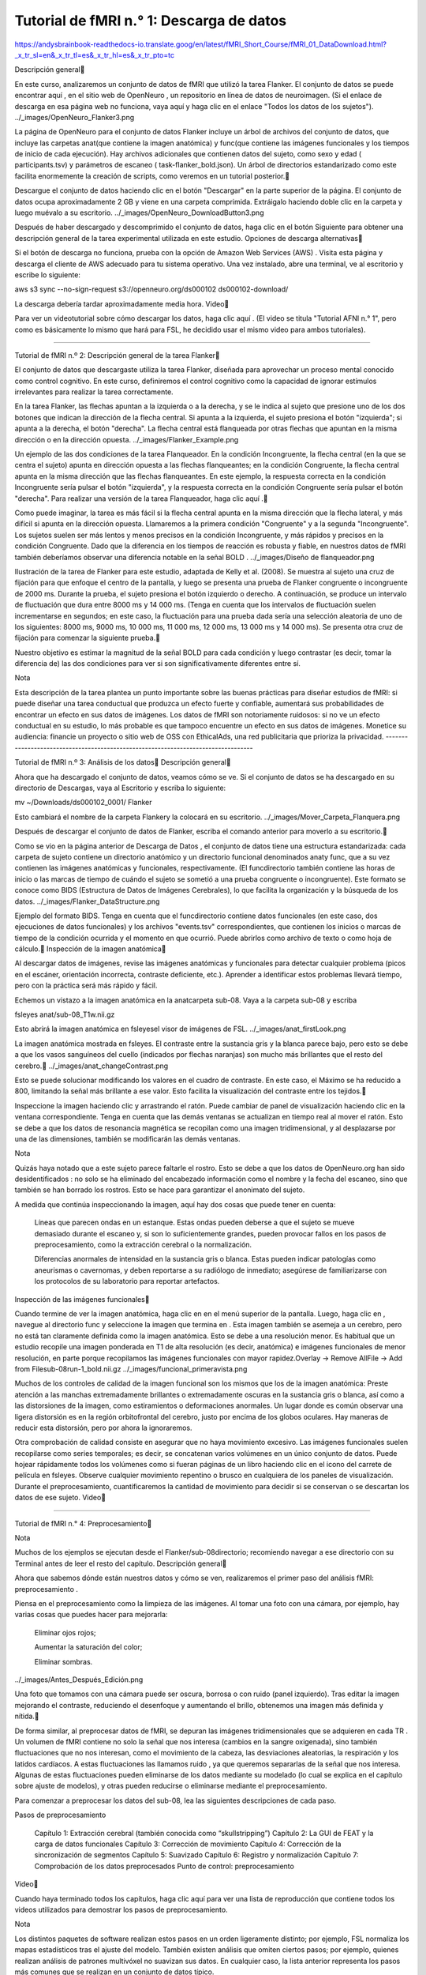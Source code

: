 Tutorial de fMRI n.° 1: Descarga de datos
=========================================

https://andysbrainbook-readthedocs-io.translate.goog/en/latest/fMRI_Short_Course/fMRI_01_DataDownload.html?_x_tr_sl=en&_x_tr_tl=es&_x_tr_hl=es&_x_tr_pto=tc


Descripción general

En este curso, analizaremos un conjunto de datos de fMRI que utilizó la tarea Flanker. El conjunto de datos se puede encontrar aquí , en el sitio web de OpenNeuro , un repositorio en línea de datos de neuroimagen. (Si el enlace de descarga en esa página web no funciona, vaya aquí y haga clic en el enlace "Todos los datos de los sujetos").
../_images/OpenNeuro_Flanker3.png

La página de OpenNeuro para el conjunto de datos Flanker incluye un árbol de archivos del conjunto de datos, que incluye las carpetas anat(que contiene la imagen anatómica) y func(que contiene las imágenes funcionales y los tiempos de inicio de cada ejecución). Hay archivos adicionales que contienen datos del sujeto, como sexo y edad ( participants.tsv) y parámetros de escaneo ( task-flanker_bold.json). Un árbol de directorios estandarizado como este facilita enormemente la creación de scripts, como veremos en un tutorial posterior.

Descargue el conjunto de datos haciendo clic en el botón "Descargar" en la parte superior de la página. El conjunto de datos ocupa aproximadamente 2 GB y viene en una carpeta comprimida. Extráigalo haciendo doble clic en la carpeta y luego muévalo a su escritorio.
../_images/OpenNeuro_DownloadButton3.png

Después de haber descargado y descomprimido el conjunto de datos, haga clic en el botón Siguiente para obtener una descripción general de la tarea experimental utilizada en este estudio.
Opciones de descarga alternativas

Si el botón de descarga no funciona, prueba con la opción de Amazon Web Services (AWS) . Visita esta página y descarga el cliente de AWS adecuado para tu sistema operativo. Una vez instalado, abre una terminal, ve al escritorio y escribe lo siguiente:

aws s3 sync --no-sign-request s3://openneuro.org/ds000102 ds000102-download/

La descarga debería tardar aproximadamente media hora.
Video

Para ver un videotutorial sobre cómo descargar los datos, haga clic aquí . (El video se titula "Tutorial AFNI n.° 1", pero como es básicamente lo mismo que hará para FSL, he decidido usar el mismo video para ambos tutoriales).

------------------------------------------------------------------------------------------------

Tutorial de fMRI n.º 2: Descripción general de la tarea Flanker

El conjunto de datos que descargaste utiliza la tarea Flanker, diseñada para aprovechar un proceso mental conocido como control cognitivo. En este curso, definiremos el control cognitivo como la capacidad de ignorar estímulos irrelevantes para realizar la tarea correctamente.

En la tarea Flanker, las flechas apuntan a la izquierda o a la derecha, y se le indica al sujeto que presione uno de los dos botones que indican la dirección de la flecha central. Si apunta a la izquierda, el sujeto presiona el botón "izquierda"; si apunta a la derecha, el botón "derecha". La flecha central está flanqueada por otras flechas que apuntan en la misma dirección o en la dirección opuesta.
../_images/Flanker_Example.png

Un ejemplo de las dos condiciones de la tarea Flanqueador. En la condición Incongruente, la flecha central (en la que se centra el sujeto) apunta en dirección opuesta a las flechas flanqueantes; en la condición Congruente, la flecha central apunta en la misma dirección que las flechas flanqueantes. En este ejemplo, la respuesta correcta en la condición Incongruente sería pulsar el botón "izquierda", y la respuesta correcta en la condición Congruente sería pulsar el botón "derecha". Para realizar una versión de la tarea Flanqueador, haga clic aquí .

Como puede imaginar, la tarea es más fácil si la flecha central apunta en la misma dirección que la flecha lateral, y más difícil si apunta en la dirección opuesta. Llamaremos a la primera condición "Congruente" y a la segunda "Incongruente". Los sujetos suelen ser más lentos y menos precisos en la condición Incongruente, y más rápidos y precisos en la condición Congruente. Dado que la diferencia en los tiempos de reacción es robusta y fiable, en nuestros datos de fMRI también deberíamos observar una diferencia notable en la señal BOLD .
../_images/Diseño de flanqueador.png

Ilustración de la tarea de Flanker para este estudio, adaptada de Kelly et al. (2008). Se muestra al sujeto una cruz de fijación para que enfoque el centro de la pantalla, y luego se presenta una prueba de Flanker congruente o incongruente de 2000 ms. Durante la prueba, el sujeto presiona el botón izquierdo o derecho. A continuación, se produce un intervalo de fluctuación que dura entre 8000 ms y 14 000 ms. (Tenga en cuenta que los intervalos de fluctuación suelen incrementarse en segundos; en este caso, la fluctuación para una prueba dada sería una selección aleatoria de uno de los siguientes: 8000 ms, 9000 ms, 10 000 ms, 11 000 ms, 12 000 ms, 13 000 ms y 14 000 ms). Se presenta otra cruz de fijación para comenzar la siguiente prueba.

Nuestro objetivo es estimar la magnitud de la señal BOLD para cada condición y luego contrastar (es decir, tomar la diferencia de) las dos condiciones para ver si son significativamente diferentes entre sí.

Nota

Esta descripción de la tarea plantea un punto importante sobre las buenas prácticas para diseñar estudios de fMRI: si puede diseñar una tarea conductual que produzca un efecto fuerte y confiable, aumentará sus probabilidades de encontrar un efecto en sus datos de imágenes. Los datos de fMRI son notoriamente ruidosos: si no ve un efecto conductual en su estudio, lo más probable es que tampoco encuentre un efecto en sus datos de imágenes.
Monetice su audiencia: financie un proyecto o sitio web de OSS con EthicalAds, una red publicitaria que prioriza la privacidad.
----------------------------------------------------------------------------------


Tutorial de fMRI n.º 3: Análisis de los datos
Descripción general

Ahora que ha descargado el conjunto de datos, veamos cómo se ve. Si el conjunto de datos se ha descargado en su directorio de Descargas, vaya al Escritorio y escriba lo siguiente:

mv ~/Downloads/ds000102_0001/ Flanker

Esto cambiará el nombre de la carpeta Flankery la colocará en su escritorio.
../_images/Mover_Carpeta_Flanquera.png

Después de descargar el conjunto de datos de Flanker, escriba el comando anterior para moverlo a su escritorio.

Como se vio en la página anterior de Descarga de Datos , el conjunto de datos tiene una estructura estandarizada: cada carpeta de sujeto contiene un directorio anatómico y un directorio funcional denominados anaty func, que a su vez contienen las imágenes anatómicas y funcionales, respectivamente. (El funcdirectorio también contiene las horas de inicio o las marcas de tiempo de cuándo el sujeto se sometió a una prueba congruente o incongruente). Este formato se conoce como BIDS (Estructura de Datos de Imágenes Cerebrales), lo que facilita la organización y la búsqueda de los datos.
../_images/Flanker_DataStructure.png

Ejemplo del formato BIDS. Tenga en cuenta que el funcdirectorio contiene datos funcionales (en este caso, dos ejecuciones de datos funcionales) y los archivos "events.tsv" correspondientes, que contienen los inicios o marcas de tiempo de la condición ocurrida y el momento en que ocurrió. Puede abrirlos como archivo de texto o como hoja de cálculo.
Inspección de la imagen anatómica

Al descargar datos de imágenes, revise las imágenes anatómicas y funcionales para detectar cualquier problema (picos en el escáner, orientación incorrecta, contraste deficiente, etc.). Aprender a identificar estos problemas llevará tiempo, pero con la práctica será más rápido y fácil.

Echemos un vistazo a la imagen anatómica en la anatcarpeta sub-08. Vaya a la carpeta sub-08 y escriba

fsleyes anat/sub-08_T1w.nii.gz

Esto abrirá la imagen anatómica en fsleyesel visor de imágenes de FSL.
../_images/anat_firstLook.png

La imagen anatómica mostrada en fsleyes. El contraste entre la sustancia gris y la blanca parece bajo, pero esto se debe a que los vasos sanguíneos del cuello (indicados por flechas naranjas) son mucho más brillantes que el resto del cerebro.
../_images/anat_changeContrast.png

Esto se puede solucionar modificando los valores en el cuadro de contraste. En este caso, el Máximo se ha reducido a 800, limitando la señal más brillante a ese valor. Esto facilita la visualización del contraste entre los tejidos.

Inspeccione la imagen haciendo clic y arrastrando el ratón. Puede cambiar de panel de visualización haciendo clic en la ventana correspondiente. Tenga en cuenta que las demás ventanas se actualizan en tiempo real al mover el ratón. Esto se debe a que los datos de resonancia magnética se recopilan como una imagen tridimensional, y al desplazarse por una de las dimensiones, también se modificarán las demás ventanas.

Nota

Quizás haya notado que a este sujeto parece faltarle el rostro. Esto se debe a que los datos de OpenNeuro.org han sido desidentificados : no solo se ha eliminado del encabezado información como el nombre y la fecha del escaneo, sino que también se han borrado los rostros. Esto se hace para garantizar el anonimato del sujeto.

A medida que continúa inspeccionando la imagen, aquí hay dos cosas que puede tener en cuenta:

    Líneas que parecen ondas en un estanque. Estas ondas pueden deberse a que el sujeto se mueve demasiado durante el escaneo y, si son lo suficientemente grandes, pueden provocar fallos en los pasos de preprocesamiento, como la extracción cerebral o la normalización.

    Diferencias anormales de intensidad en la sustancia gris o blanca. Estas pueden indicar patologías como aneurismas o cavernomas, y deben reportarse a su radiólogo de inmediato; asegúrese de familiarizarse con los protocolos de su laboratorio para reportar artefactos.

Inspección de las imágenes funcionales

Cuando termine de ver la imagen anatómica, haga clic en en el menú superior de la pantalla. Luego, haga clic en , navegue al directorio func y seleccione la imagen que termina en . Esta imagen también se asemeja a un cerebro, pero no está tan claramente definida como la imagen anatómica. Esto se debe a una resolución menor. Es habitual que un estudio recopile una imagen ponderada en T1 de alta resolución (es decir, anatómica) e imágenes funcionales de menor resolución, en parte porque recopilamos las imágenes funcionales con mayor rapidez.Overlay -> Remove AllFile -> Add from Filesub-08run-1_bold.nii.gz
../_images/funcional_primeravista.png

Muchos de los controles de calidad de la imagen funcional son los mismos que los de la imagen anatómica: Preste atención a las manchas extremadamente brillantes o extremadamente oscuras en la sustancia gris o blanca, así como a las distorsiones de la imagen, como estiramientos o deformaciones anormales. Un lugar donde es común observar una ligera distorsión es en la región orbitofrontal del cerebro, justo por encima de los globos oculares. Hay maneras de reducir esta distorsión, pero por ahora la ignoraremos.

Otra comprobación de calidad consiste en asegurar que no haya movimiento excesivo. Las imágenes funcionales suelen recopilarse como series temporales; es decir, se concatenan varios volúmenes en un único conjunto de datos. Puede hojear rápidamente todos los volúmenes como si fueran páginas de un libro haciendo clic en el icono del carrete de película en fsleyes. Observe cualquier movimiento repentino o brusco en cualquiera de los paneles de visualización. Durante el preprocesamiento, cuantificaremos la cantidad de movimiento para decidir si se conservan o se descartan los datos de ese sujeto.
Video

--------------------------------------------------------------------------------------------

Tutorial de fMRI n.° 4: Preprocesamiento

Nota

Muchos de los ejemplos se ejecutan desde el Flanker/sub-08directorio; recomiendo navegar a ese directorio con su Terminal antes de leer el resto del capítulo.
Descripción general

Ahora que sabemos dónde están nuestros datos y cómo se ven, realizaremos el primer paso del análisis fMRI: preprocesamiento .

Piensa en el preprocesamiento como la limpieza de las imágenes. Al tomar una foto con una cámara, por ejemplo, hay varias cosas que puedes hacer para mejorarla:

    Eliminar ojos rojos;

    Aumentar la saturación del color;

    Eliminar sombras.

../_images/Antes_Después_Edición.png

Una foto que tomamos con una cámara puede ser oscura, borrosa o con ruido (panel izquierdo). Tras editar la imagen mejorando el contraste, reduciendo el desenfoque y aumentando el brillo, obtenemos una imagen más definida y nítida.

De forma similar, al preprocesar datos de fMRI, se depuran las imágenes tridimensionales que se adquieren en cada TR . Un volumen de fMRI contiene no solo la señal que nos interesa (cambios en la sangre oxigenada), sino también fluctuaciones que no nos interesan, como el movimiento de la cabeza, las desviaciones aleatorias, la respiración y los latidos cardíacos. A estas fluctuaciones las llamamos ruido , ya que queremos separarlas de la señal que nos interesa. Algunas de estas fluctuaciones pueden eliminarse de los datos mediante su modelado (lo cual se explica en el capítulo sobre ajuste de modelos), y otras pueden reducirse o eliminarse mediante el preprocesamiento.

Para comenzar a preprocesar los datos del sub-08, lea las siguientes descripciones de cada paso.

Pasos de preprocesamiento

    Capítulo 1: Extracción cerebral (también conocida como “skullstripping”)
    Capítulo 2: La GUI de FEAT y la carga de datos funcionales
    Capítulo 3: Corrección de movimiento
    Capítulo 4: Corrección de la sincronización de segmentos
    Capítulo 5: Suavizado
    Capítulo 6: Registro y normalización
    Capítulo 7: Comprobación de los datos preprocesados
    Punto de control: preprocesamiento

Video

Cuando haya terminado todos los capítulos, haga clic aquí para ver una lista de reproducción que contiene todos los videos utilizados para demostrar los pasos de preprocesamiento.

Nota

Los distintos paquetes de software realizan estos pasos en un orden ligeramente distinto; por ejemplo, FSL normaliza los mapas estadísticos tras el ajuste del modelo. También existen análisis que omiten ciertos pasos; por ejemplo, quienes realizan análisis de patrones multivóxel no suavizan sus datos. En cualquier caso, la lista anterior representa los pasos más comunes que se realizan en un conjunto de datos típico.

----------------------------------------------------------------------------------------------------

Capítulo 1: Extracción cerebral (también conocida como “skullstripping”)

Dado que los estudios de fMRI se centran en el tejido cerebral, el primer paso es eliminar el cráneo y las áreas no cerebrales de la imagen. FSL cuenta con una herramienta para esto llamada bet , o Herramienta de Extracción Cerebral. Es el primer botón de la interfaz gráfica de usuario de FSL (indicado con una "A" en la figura siguiente). Al hacer clic en este botón, se abre otra ventana que permite especificar la imagen de entrada que se va a eliminar del cráneo y cómo etiquetar la imagen de salida eliminada (B), así como una subventana expandible que permite especificar opciones avanzadas (C).
../../_images/FSL_BET_GUI.png

Nota

Para BET y muchas otras herramientas FSL, es necesario especificar una imagen de entrada y una etiqueta para la imagen de salida: se realiza una operación en la imagen de entrada (por ejemplo, la eliminación de cráneos) y la imagen de salida es el resultado de dicha operación. Normalmente, las demás opciones se configuran con valores predeterminados que funcionan bien para la mayoría de los conjuntos de datos, pero se pueden anular si se desea.

Abra la interfaz gráfica de FSL desde el sub-08directorio, haga clic en el icono de carpeta junto al campo y navegue hasta él. Seleccione el archivo y haga clic en el botón Aceptar. Observe que el campo se rellena automáticamente con la palabra adjunta a su imagen de entrada, que es la predeterminada de FSL. Puede cambiar el nombre si lo desea, pero en este tutorial lo dejaremos como está.Input imageanatsub-08_T1w.nii.gzOutput imagebrain

Ahora haz clic en el Gobotón en la parte inferior de la ventana. Verás un texto escrito en tu terminal que muestra los comandos que se utilizan para ejecutar un comando llamado bet2. Observa cómo la interfaz gráfica de usuario (GUI) se corresponde con la terminal. Más adelante, aprovecharemos esta ventaja creando una plantilla a través de la GUI y modificándola en la terminal para preprocesar automáticamente todos los sujetos de nuestro conjunto de datos.
Mirando los datos

Cuando la terminal indique "Finalizado", bet2habrá terminado. Dado que ha creado una nueva imagen, debe revisar sus datos , lo cual haremos después de cada paso de preprocesamiento.

Nota

Los principiantes suelen escuchar la frase "Mira tus datos" como un mantra. Sin saber cómo analizar los datos, estas palabras pierden sentido en el mejor de los casos y, en el peor, resultan un falso consuelo. Cada paso de preprocesamiento de este capítulo irá seguido de recomendaciones sobre qué buscar y ejemplos concretos de qué es correcto y qué constituye un problema, y ​​qué hacer al respecto. Aunque no podemos abarcar todos los ejemplos posibles, a medida que adquiera experiencia, desarrollará su criterio para distinguir qué imágenes son de buena calidad y cuáles deben corregirse o eliminarse.

Haz clic en el FSLeyesbotón en la parte inferior de la interfaz gráfica de usuario. Cuando se abra, mantén pulsada la tecla Mayús para seleccionar tanto la imagen anatómica original como la imagen del cráneo despojado que acabas de crear. Como viste en un capítulo anterior , deberás ajustar el contraste para distinguir claramente la materia gris de la blanca.File -> Add from File

Al cargar ambas imágenes, puede comparar la imagen antes y después de extraer el cráneo. En el panel de la esquina inferior izquierda de FSLeyes, haga clic en el icono del ojo para ocultar la imagen correspondiente. Por ejemplo, si hace clic en el icono del ojo junto a , la imagen anatómica original T1 se volverá invisible y solo verá el cerebro sin cráneo. Si vuelve a hacer clic en el ojo, verá el T1 original. Para que las diferencias entre los cerebros sean más evidentes, resalte la imagen sin cráneo en el panel Lista de superposiciones y cambie el contraste de a . La siguiente animación le muestra cómo hacerlo.Overlay Listsub-08_T1wGreyscaleBlue-Light blue

Advertencia

Con la versión de fsleyes de noviembre de 2019, algunos usuarios se encuentran con el siguiente mensaje de error al intentar cargar una imagen generada por cualquiera de los comandos FSL: "Error al cargar la superposición: No parece un archivo BIDS". Si recibe este mensaje de error, intente mover los archivos .json de los directorios anat y func a una carpeta independiente y vuelva a intentar cargar las imágenes.

Haga clic en la imagen con el ratón y observe dónde se extrajo demasiado cerebro o muy poco cráneo. Recuerde que intentamos crear una imagen en la que se ha eliminado completamente el cráneo y la cara, dejando solo el cerebro (por ejemplo, corteza, estructuras subcorticales, tronco encefálico y cerebelo).
../../_images/BET_Demonstration.gif

Demostración de cómo usar la BET para examinar la imagen anatómica antes y después de la extracción del cráneo. Observe que en la corteza frontal se ha extirpado parte del cerebro. Asegúrese de revisar los tres paneles de visualización para detectar problemas.
Arreglando una tira de cráneo defectuosa

Si no está satisfecho con la extracción del cráneo, ¿qué puede hacer? Recuerde que la ventana BET contiene opciones que podemos modificar. Uno de los campos, etiquetado como , está configurado en 0,5 por defecto. El texto contiguo explica que valores menores dan estimaciones mayores del contorno cerebral (y, a la inversa, valores mayores dan estimaciones menores). En otras palabras, si consideramos que se ha extraído demasiado cerebro, debemos establecer un valor menor, y viceversa si consideramos que se ha extraído muy poco cráneo.Fractional intensity threshold

Dado que parece que BET ha extraído demasiado cerebro, intente reducir el umbral de intensidad fraccional a 0,2. Asegúrese también de cambiar el nombre de la salida a algo que le ayude a recordar lo que hizo, por ejemplo, sub-08_T1w_brain_f02. Haga clic en el Gobotón para volver a ejecutar la extracción de cráneo.
../../_images/BET_f02_GUI.png

Una vez finalizado, cargue la imagen más reciente del cráneo en FSLeyes. Haga clic en el icono del ojo junto a la imagen anatómica original y, a continuación, en el icono del ojo junto a la imagen más reciente que acabamos de crear. Observe dónde se ha conservado más corteza, especialmente en la corteza frontal y la corteza parietal. También habrá notado que en esta imagen aún queda más duramadre y fragmentos de cráneo. Por regla general, es mejor optar por dejar demasiado cráneo que por eliminar demasiada corteza; la presencia de fragmentos de cráneo no provocará fallos en futuros pasos de preprocesamiento (como la normalización), pero una vez eliminada la corteza, no podrá recuperarla.
Ceremonias

    Cambie el umbral de intensidad fraccional a 0,1 y vuelva a ejecutar BET, asegurándose de elegir un nombre de salida adecuado para mantener los archivos organizados. Vea el resultado en FSLeyes. Repita estos pasos con un umbral de intensidad fraccional de 0,9. ¿Qué observa? ¿Cuál parece ser un umbral adecuado?

    Experimenta con diferentes colores de contraste para la imagen superpuesta en FSLeyes para ver cuál te gusta más. Usa el control deslizante de Zoom (junto al icono de la lupa) para enfocar una zona que creas que no se ha eliminado correctamente. Toma una foto del montaje (es decir, de los tres paneles de visualización) haciendo clic en el icono de la cámara en la barra de herramientas sobre el montaje.

Video

Para ver una captura de pantalla que muestra cómo revisar la imagen de tu cráneo, haz clic aquí . Esto puede ayudarte con los ejercicios anteriores.

----------------------------------------------------------------------------------------



